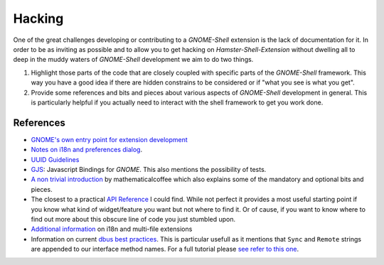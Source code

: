 Hacking
========

One of the great challenges developing or contributing to a *GNOME-Shell*
extension is the lack of documentation for it.
In order to be as inviting as possible and to allow you to get hacking on
*Hamster-Shell-Extension* without dwelling all to deep in the muddy waters of
*GNOME-Shell* development we aim to do two things.

#. Highlight those parts of the code that are closely coupled with specific
   parts of the *GNOME-Shell* framework. This way you have a good idea if there
   are hidden constrains to be considered or if "what you see is what you get".
#. Provide some references and bits and pieces about various aspects of
   *GNOME-Shell* development in general. This is particularly helpful if you
   actually need to interact with the shell framework to get you work done.

References
-----------
- `GNOME's own entry point for extension development <https://wiki.gnome.org/Projects/GnomeShell/Extensions>`_
- `Notes on i18n and preferences dialog <https://iacopodeenosee.wordpress.com/2013/03/10/simple-guide-to-improve-your-own-extension-on-gnome-shell/>`_.
- `UUID Guidelines <https://wiki.gnome.org/Projects/GnomeShell/Extensions/UUIDGuidelines>`_
- `GJS <https://wiki.gnome.org/action/show/Projects/Gjs?action=show&redirect=Gjs>`_: Javascript Bindings for *GNOME*. This also mentions the possibility of tests.
- `A non trivial introduction <http://mathematicalcoffee.blogspot.de/2012/09/gnome-shell-extensions-getting-started.html>`_ by mathematicalcoffee which
  also explains some of the mandatory and optional bits and pieces.
- The closest to a practical `API Reference <http://mathematicalcoffee.blogspot.de/2012/09/gnome-shell-javascript-source.html>`_
  I could find. While not perfect it provides a most useful starting point if you know what kind of widget/feature you want
  but not where to find it. Or of cause, if you want to know where to find out more about this obscure
  line of code you just stumbled upon.
- `Additional information <https://wiki.gnome.org/Projects/GnomeShell/Extensions/FAQ/CreatingExtensions>`_ on i18n and multi-file extensions
- Information on current `dbus best practices <https://mail.gnome.org/archives/gnome-shell-list/2013-February/msg00059.html>`_.
  This is particular usefull as it mentions that ``Sync`` and ``Remote`` strings are appended to our interface method names. For a full tutorial
  please `see refer to this one <http://cheesehead-techblog.blogspot.de/2012/08/dbus-tutorial-introspection-figuring.html>`_.
